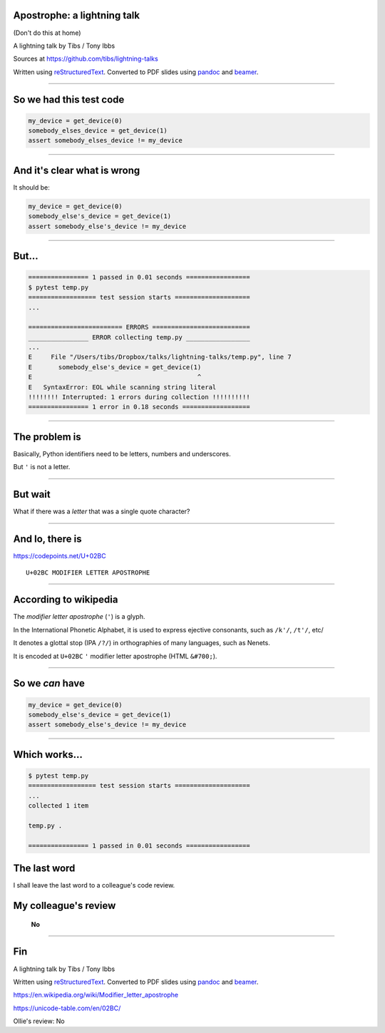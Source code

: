 Apostrophe: a lightning talk
----------------------------

(Don't do this at home)

A lightning talk by Tibs / Tony Ibbs

Sources at https://github.com/tibs/lightning-talks

Written using reStructuredText_.
Converted to PDF slides using pandoc_ and beamer_.

.. _reStructuredText: http://docutils.sourceforge.net/docs/ref/rst/restructuredtext.html
.. _pandoc: https://pandoc.org
.. _beamer: https://github.com/josephwright/beamer

----

So we had this test code
------------------------

.. code::

    my_device = get_device(0)
    somebody_elses_device = get_device(1)
    assert somebody_elses_device != my_device

----

And it's clear what is wrong
----------------------------

It should be:

.. code::

    my_device = get_device(0)
    somebody_else's_device = get_device(1)
    assert somebody_else's_device != my_device

----

But...
------

.. code::

  ================ 1 passed in 0.01 seconds =================
  $ pytest temp.py
  ================== test session starts ====================
  ...

  ========================= ERRORS ==========================
  ________________ ERROR collecting temp.py _________________
  ...
  E     File "/Users/tibs/Dropbox/talks/lightning-talks/temp.py", line 7
  E       somebody_else's_device = get_device(1)
  E                                            ^
  E   SyntaxError: EOL while scanning string literal
  !!!!!!!! Interrupted: 1 errors during collection !!!!!!!!!!
  ================ 1 error in 0.18 seconds ==================

----

The problem is
--------------

Basically, Python identifiers need to be letters, numbers and underscores.

But ``'`` is not a letter.

----

But wait
--------

What if there was a *letter* that was a single quote character?

----

And lo, there is
----------------

https://codepoints.net/U+02BC

::

  U+02BC MODIFIER LETTER APOSTROPHE

----

According to wikipedia
----------------------

The *modifier letter apostrophe* (``'``) is a glyph.

In the International Phonetic Alphabet, it is used to express ejective
consonants, such as ``/k'/``, ``/t'/``, etc/

It denotes a glottal stop (IPA ``/?/``) in orthographies of many languages, such as Nenets.

It is encoded at ``U+02BC`` ``'`` modifier letter apostrophe (HTML ``&#700;``).

----

So we *can* have
----------------

.. code::

    my_device = get_device(0)
    somebody_else's_device = get_device(1)
    assert somebody_else's_device != my_device

----

Which works...
--------------

.. code::

  $ pytest temp.py
  ================== test session starts ====================
  ...
  collected 1 item

  temp.py .

  ================ 1 passed in 0.01 seconds =================

The last word
-------------

I shall leave the last word to a colleague's code review.

My colleague's review
----------------------

    **No**

----

Fin
---

A lightning talk by Tibs / Tony Ibbs

Written using reStructuredText_.
Converted to PDF slides using pandoc_ and beamer_.

.. _reStructuredText: http://docutils.sourceforge.net/docs/ref/rst/restructuredtext.html
.. _pandoc: https://pandoc.org
.. _beamer: https://github.com/josephwright/beamer

https://en.wikipedia.org/wiki/Modifier_letter_apostrophe

https://unicode-table.com/en/02BC/

Ollie's review: No

.. vim: set filetype=rst tabstop=8 softtabstop=2 shiftwidth=2 expandtab:
